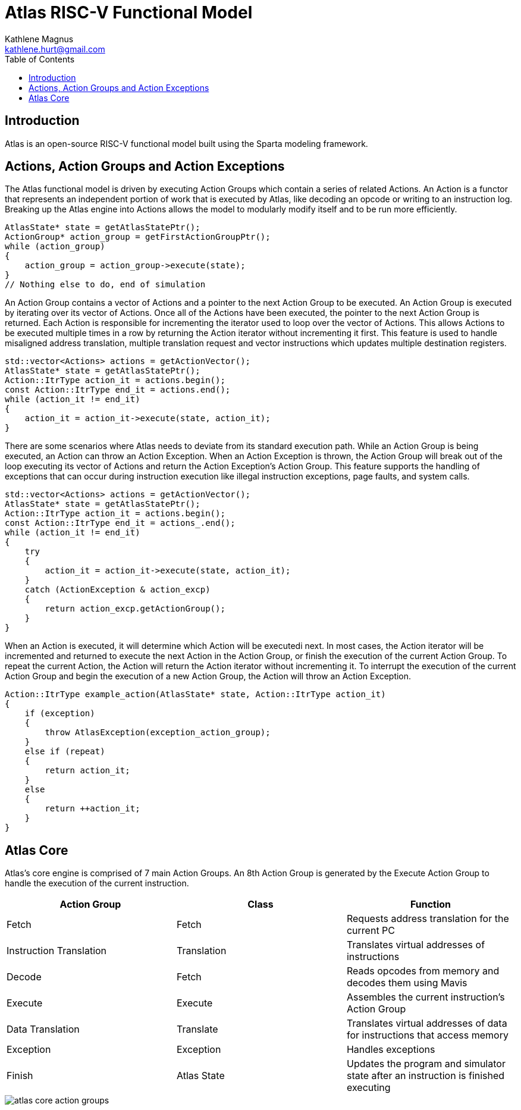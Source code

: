 = Atlas RISC-V Functional Model
Kathlene Magnus <kathlene.hurt@gmail.com>
:reproducible:
:listing-caption: Listing
:source-highlighter: rouge
:toc:
:title-page: Atlas RISC-V Functional Model

== Introduction

Atlas is an open-source RISC-V functional model built using the Sparta modeling framework.

== Actions, Action Groups and Action Exceptions

The Atlas functional model is driven by executing Action Groups which contain a series of related Actions. An Action is a
functor that represents an independent portion of work that is executed by Atlas, like decoding an opcode or writing to an
instruction log. Breaking up the Atlas engine into Actions allows the model to modularly modify itself and to be run more
efficiently.

[source,c++]
----
AtlasState* state = getAtlasStatePtr();
ActionGroup* action_group = getFirstActionGroupPtr();
while (action_group)
{
    action_group = action_group->execute(state);
}
// Nothing else to do, end of simulation
----

An Action Group contains a vector of Actions and a pointer to the next Action Group to be executed. An Action Group is
executed by iterating over its vector of Actions. Once all of the Actions have been executed, the pointer to the next
Action Group is returned. Each Action is responsible for incrementing the iterator used to loop over the vector of Actions.
This allows Actions to be executed multiple times in a row by returning the Action iterator without incrementing it first.
This feature is used to handle misaligned address translation, multiple translation request and vector instructions which
updates multiple destination registers.

[source,c++]
----
std::vector<Actions> actions = getActionVector();
AtlasState* state = getAtlasStatePtr();
Action::ItrType action_it = actions.begin();
const Action::ItrType end_it = actions.end();
while (action_it != end_it)
{
    action_it = action_it->execute(state, action_it);
}
----

There are some scenarios where Atlas needs to deviate from its standard execution path. While an Action Group is being
executed, an Action can throw an Action Exception. When an Action Exception is thrown, the Action Group will break out
of the loop executing its vector of Actions and return the Action Exception's Action Group. This feature supports the
handling of exceptions that can occur during instruction execution like illegal instruction exceptions, page faults, and
system calls.

[source,c++]
----
std::vector<Actions> actions = getActionVector();
AtlasState* state = getAtlasStatePtr();
Action::ItrType action_it = actions.begin();
const Action::ItrType end_it = actions_.end();
while (action_it != end_it)
{
    try
    {
        action_it = action_it->execute(state, action_it);
    }
    catch (ActionException & action_excp)
    {
        return action_excp.getActionGroup();
    }
}
----

When an Action is executed, it will determine which Action will be executedi next. In most cases, the Action iterator will
be incremented and returned to execute the next Action in the Action Group, or finish the execution of the current Action
Group. To repeat the current Action, the Action will return the Action iterator without incrementing it. To interrupt the
execution of the current Action Group and begin the execution of a new Action Group, the Action will throw an Action
Exception.

[source,c++]
----
Action::ItrType example_action(AtlasState* state, Action::ItrType action_it)
{
    if (exception)
    {
        throw AtlasException(exception_action_group);
    }
    else if (repeat)
    {
        return action_it;
    }
    else
    {
        return ++action_it;
    }
}
----

== Atlas Core

Atlas's core engine is comprised of 7 main Action Groups. An 8th Action Group is generated by the
Execute Action Group to handle the execution of the current instruction.

[options="header"]
|===========================================================================================================================
| Action Group            | Class       | Function
| Fetch                   | Fetch       | Requests address translation for the current PC
| Instruction Translation | Translation | Translates virtual addresses of instructions
| Decode                  | Fetch       | Reads opcodes from memory and decodes them using Mavis
| Execute                 | Execute     | Assembles the current instruction's Action Group
| Data Translation        | Translate   | Translates virtual addresses of data for instructions that access memory
| Exception               | Exception   | Handles exceptions
| Finish                  | Atlas State | Updates the program and simulator state after an instruction is finished executing
|===========================================================================================================================

image::atlas_core_action_groups.png[]

